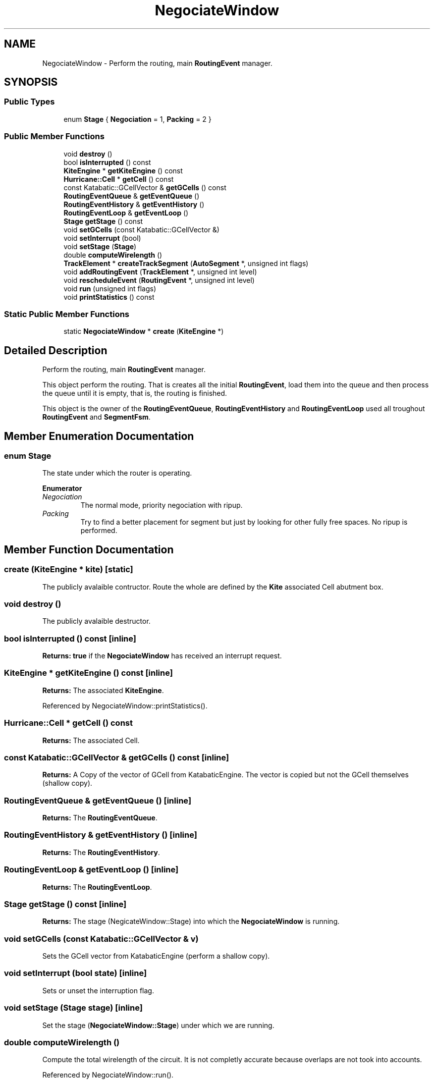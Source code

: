 .TH "NegociateWindow" 3 "Fri Oct 1 2021" "Version 1.0" "Kite - Detailed Router" \" -*- nroff -*-
.ad l
.nh
.SH NAME
NegociateWindow \- Perform the routing, main \fBRoutingEvent\fP manager\&.  

.SH SYNOPSIS
.br
.PP
.SS "Public Types"

.in +1c
.ti -1c
.RI "enum \fBStage\fP { \fBNegociation\fP = 1, \fBPacking\fP = 2 }"
.br
.in -1c
.SS "Public Member Functions"

.in +1c
.ti -1c
.RI "void \fBdestroy\fP ()"
.br
.ti -1c
.RI "bool \fBisInterrupted\fP () const"
.br
.ti -1c
.RI "\fBKiteEngine\fP * \fBgetKiteEngine\fP () const"
.br
.ti -1c
.RI "\fBHurricane::Cell\fP * \fBgetCell\fP () const"
.br
.ti -1c
.RI "const Katabatic::GCellVector & \fBgetGCells\fP () const"
.br
.ti -1c
.RI "\fBRoutingEventQueue\fP & \fBgetEventQueue\fP ()"
.br
.ti -1c
.RI "\fBRoutingEventHistory\fP & \fBgetEventHistory\fP ()"
.br
.ti -1c
.RI "\fBRoutingEventLoop\fP & \fBgetEventLoop\fP ()"
.br
.ti -1c
.RI "\fBStage\fP \fBgetStage\fP () const"
.br
.ti -1c
.RI "void \fBsetGCells\fP (const Katabatic::GCellVector &)"
.br
.ti -1c
.RI "void \fBsetInterrupt\fP (bool)"
.br
.ti -1c
.RI "void \fBsetStage\fP (\fBStage\fP)"
.br
.ti -1c
.RI "double \fBcomputeWirelength\fP ()"
.br
.ti -1c
.RI "\fBTrackElement\fP * \fBcreateTrackSegment\fP (\fBAutoSegment\fP *, unsigned int flags)"
.br
.ti -1c
.RI "void \fBaddRoutingEvent\fP (\fBTrackElement\fP *, unsigned int level)"
.br
.ti -1c
.RI "void \fBrescheduleEvent\fP (\fBRoutingEvent\fP *, unsigned int level)"
.br
.ti -1c
.RI "void \fBrun\fP (unsigned int flags)"
.br
.ti -1c
.RI "void \fBprintStatistics\fP () const"
.br
.in -1c
.SS "Static Public Member Functions"

.in +1c
.ti -1c
.RI "static \fBNegociateWindow\fP * \fBcreate\fP (\fBKiteEngine\fP *)"
.br
.in -1c
.SH "Detailed Description"
.PP 
Perform the routing, main \fBRoutingEvent\fP manager\&. 

This object perform the routing\&. That is creates all the initial \fBRoutingEvent\fP, load them into the queue and then process the queue until it is empty, that is, the routing is finished\&.
.PP
This object is the owner of the \fBRoutingEventQueue\fP, \fBRoutingEventHistory\fP and \fBRoutingEventLoop\fP used all troughout \fBRoutingEvent\fP and \fBSegmentFsm\fP\&. 
.SH "Member Enumeration Documentation"
.PP 
.SS "enum \fBStage\fP"
The state under which the router is operating\&. 
.PP
\fBEnumerator\fP
.in +1c
.TP
\fB\fINegociation \fP\fP
The normal mode, priority negociation with ripup\&. 
.TP
\fB\fIPacking \fP\fP
Try to find a better placement for segment but just by looking for other fully free spaces\&. No ripup is performed\&. 
.SH "Member Function Documentation"
.PP 
.SS "create (\fBKiteEngine\fP * kite)\fC [static]\fP"
The publicly avalaible contructor\&. Route the whole are defined by the \fBKite\fP associated Cell abutment box\&. 
.SS "void destroy ()"
The publicly avalaible destructor\&. 
.SS "bool isInterrupted () const\fC [inline]\fP"
\fBReturns:\fP \fBtrue\fP if the \fBNegociateWindow\fP has received an interrupt request\&. 
.SS "\fBKiteEngine\fP * getKiteEngine () const\fC [inline]\fP"
\fBReturns:\fP The associated \fBKiteEngine\fP\&. 
.PP
Referenced by NegociateWindow::printStatistics()\&.
.SS "\fBHurricane::Cell\fP * getCell () const"
\fBReturns:\fP The associated Cell\&. 
.SS "const Katabatic::GCellVector & getGCells () const\fC [inline]\fP"
\fBReturns:\fP A Copy of the vector of GCell from KatabaticEngine\&. The vector is copied but not the GCell themselves (shallow copy)\&. 
.SS "\fBRoutingEventQueue\fP & getEventQueue ()\fC [inline]\fP"
\fBReturns:\fP The \fBRoutingEventQueue\fP\&. 
.SS "\fBRoutingEventHistory\fP & getEventHistory ()\fC [inline]\fP"
\fBReturns:\fP The \fBRoutingEventHistory\fP\&. 
.SS "\fBRoutingEventLoop\fP & getEventLoop ()\fC [inline]\fP"
\fBReturns:\fP The \fBRoutingEventLoop\fP\&. 
.SS "\fBStage\fP getStage () const\fC [inline]\fP"
\fBReturns:\fP The stage (NegicateWindow::Stage) into which the \fBNegociateWindow\fP is running\&. 
.SS "void setGCells (const Katabatic::GCellVector & v)"
Sets the GCell vector from KatabaticEngine (perform a shallow copy)\&. 
.SS "void setInterrupt (bool state)\fC [inline]\fP"
Sets or unset the interruption flag\&. 
.SS "void setStage (\fBStage\fP stage)\fC [inline]\fP"
Set the stage (\fBNegociateWindow::Stage\fP) under which we are running\&. 
.SS "double computeWirelength ()"
Compute the total wirelength of the circuit\&. It is not completly accurate because overlaps are not took into accounts\&. 
.PP
Referenced by NegociateWindow::run()\&.
.SS "\fBTrackElement\fP * createTrackSegment (\fBAutoSegment\fP * autoSegment, unsigned int flags)"
Build a \fBTrackSegment\fP from the \fBKatabatic::AutoSegment\fP\&. If \fCflags\fP contains Kite::KtLoadingStage then assume that we are in the initial loading stage (constructor)\&. 
.SS "void addRoutingEvent (\fBTrackElement\fP * segment, unsigned int level)"
Create a new \fBRoutingEvent\fP from \fBTrackElement\fP (if it doesn't already exists) and insert it into the queue with priority \fClevel\fP\&. 
.PP
Referenced by TrackSegment::reschedule()\&.
.SS "void rescheduleEvent (\fBRoutingEvent\fP * event, unsigned int level)\fC [inline]\fP"
Reschedule an event into the queue, with priority \fClevel\fP\&. 
.PP
Referenced by TrackSegment::reschedule()\&.
.SS "void run (unsigned int flags)"
Perform the routing\&.
.PP
\fCslowMotion\fP is not implemented yet\&. 
.SS "void printStatistics () const"
Display some statistics about the routing, compute the internal complete statistics\&. 
.PP
Referenced by NegociateWindow::run()\&.

.SH "Author"
.PP 
Generated automatically by Doxygen for Kite - Detailed Router from the source code\&.

